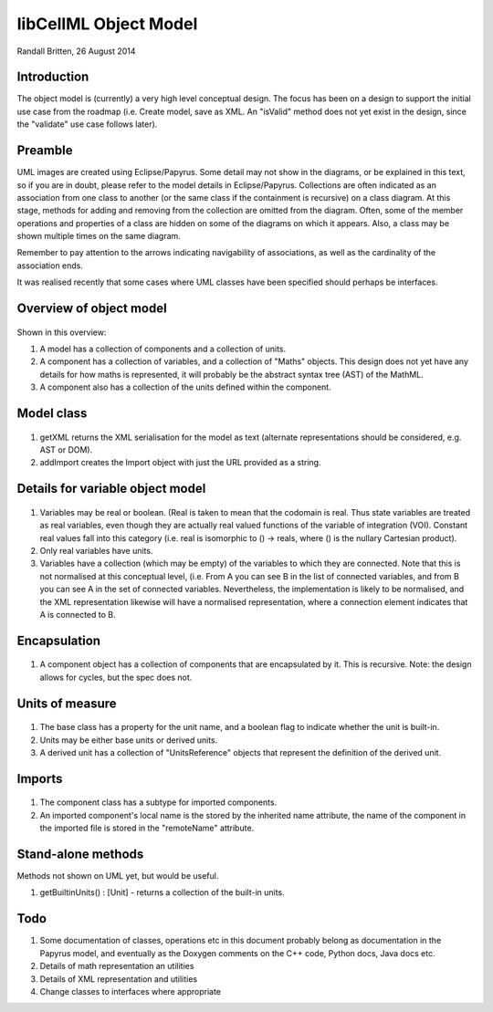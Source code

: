.. _libcellmlObjectModel:

libCellML Object Model
=================

Randall Britten, 26 August 2014


Introduction
------------
The object model is (currently) a very high level conceptual design. The focus has been on a design to support the initial use case from the roadmap (i.e. Create model, save as XML.  An "isValid" method does not yet exist in the design, since the "validate" use case follows later).


Preamble
--------
UML images are created using Eclipse/Papyrus. Some detail may not show in the diagrams, or be explained in this text, so if you are in doubt, please refer to the model details in Eclipse/Papyrus.
Collections are often indicated as an association from one class to another (or the same class if the containment is recursive) on a class diagram.  At this stage, methods for adding and removing from the collection are omitted from the diagram.
Often, some of the member operations and properties of a class are hidden on some of the diagrams on which it appears.  Also, a class may be shown multiple times on the same diagram.

Remember to pay attention to the arrows indicating navigability of associations, as well as the cardinality of the association ends.

It was realised recently that some cases where UML classes have been specified should perhaps be interfaces.


Overview of object model
------------------------
.. figure:: imageExports/libCellML_01_01.PNG

Shown in this overview:

#.  A model has a collection of components and a collection of units.
#.  A component has a collection of variables, and a collection of "Maths" objects.  This design does not yet have any details for how maths is represented, it will probably be the abstract syntax tree (AST) of the MathML.
#.  A component also has a collection of the units defined within the component.

Model class
-----------
.. figure:: imageExports/Model_Class.PNG

#. getXML returns the XML serialisation for the model as text (alternate representations should be considered, e.g. AST or DOM).
#. addImport creates the Import object with just the URL provided as a string.


Details for variable object model
---------------------------------
.. figure:: imageExports/Variable.PNG

#.  Variables may be real or boolean.  (Real is taken to mean that the codomain is real.  Thus state variables are treated as real variables, even though they are actually real valued functions of the variable of integration (VOI). Constant real values fall into this category (i.e. real is isomorphic to () -> reals, where () is the nullary Cartesian product).
#. Only real variables have units.
#. Variables have a collection (which may be empty) of the variables to which they are connected. Note that this is not normalised at this conceptual level, (i.e. From A you can see B in the list of connected variables, and from B you can see A in the set of connected variables.  Nevertheless, the implementation is likely to be normalised, and the XML representation likewise will have a normalised representation, where a connection element indicates that A is connected to B.

Encapsulation
-------------
.. figure:: imageExports/Encapsulation.PNG

#. A component object has a collection of components that are encapsulated by it.  This is recursive.  Note: the design allows for cycles, but the spec does not.

Units of measure
----------------
.. figure:: imageExports/Units_of_measure.PNG

#. The base class has a property for the unit name, and a boolean flag to indicate whether the unit is built-in.
#. Units may be either base units or derived units.  
#. A derived unit has a collection of "UnitsReference" objects that represent the definition of the derived unit.

Imports
-------
.. figure:: imageExports/Imports.PNG

#. The component class has a subtype for imported components.  
#. An imported component's local name is the stored by the inherited name attribute, the name of the component in the imported file is stored in the "remoteName" attribute.

Stand-alone methods
-------------------
Methods not shown on UML yet, but would be useful.

#. getBuiltinUnits() : [Unit] - returns a collection of the built-in units.

Todo
----
#. Some documentation of classes, operations etc in this document probably belong as documentation in the Papyrus model, and eventually as the Doxygen comments on the C++ code, Python docs, Java docs etc.
#. Details of math representation an utilities
#. Details of XML representation and utilities
#. Change classes to interfaces where appropriate
